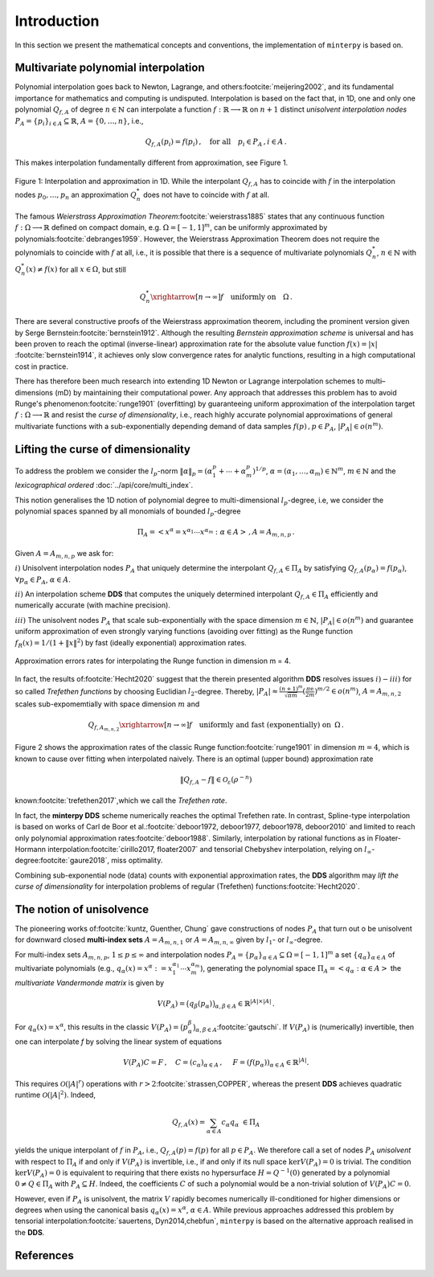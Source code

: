 ############
Introduction
############

.. todo::

   Provide some explanation on:

   - Interpolation problem
   - Field of applications
   - Runge phenomenon
   - Curse of dimensionality
   - Differentiating aspects of ``minterpy``

   What's written below is the older mathematical introduction to ``minterpy``.
   While quite comprehensive, it is rather dense and can be splitted into
   different parts of the documentation.

   get the refs upgraded

In this section we present the mathematical concepts and conventions,
the implementation of ``minterpy`` is based on.

Multivariate polynomial interpolation
#####################################

Polynomial interpolation goes back to Newton, Lagrange, and others\ :footcite:`meijering2002`,
and its fundamental importance for mathematics and computing is undisputed.
Interpolation is based on the fact that, in 1D, one and only one polynomial :math:`Q_{f,A}` of degree :math:`n \in \mathbb{N}` can
interpolate a function :math:`f : \mathbb{R} \longrightarrow \mathbb{R}` on :math:`n+1` distinct
*unisolvent interpolation nodes*
:math:`P_A = \{p_i\}_{i \in A} \subseteq \mathbb{R}`, :math:`A=\{0, \ldots, n\}`, i.e.,

.. math::

  Q_{f,A}(p_i) = f(p_i)\,, \quad \text{for all} \quad  p_i \in P_A \,, i \in A\,.

This makes interpolation fundamentally different from approximation, see Figure 1.

.. figure:: ./images/1D_interpol.png
    :align: center

    Figure 1: Interpolation and approximation in 1D. While the interpolant :math:`Q_{f,A}` has to coincide with :math:`f`
    in the interpolation nodes :math:`p_0,\ldots,p_n` an approximation :math:`Q^*_n` does not have to coincide with :math:`f` at all.

The famous *Weierstrass Approximation Theorem*\ :footcite:`weierstrass1885` states
that any continuous function :math:`f : \Omega\longrightarrow \mathbb{R}` defined on compact domain, e.g. :math:`\Omega = [-1,1]^m`,
can be uniformly approximated by polynomials\ :footcite:`debranges1959`.
However, the Weierstrass Approximation Theorem does not require the polynomials
to coincide with :math:`f` at all, i.e., it is possible that there is a sequence of multivariate polynomials
:math:`Q_{n}^*`, :math:`n \in \mathbb{N}` with :math:`Q_{n}^*(x) \not = f(x)` for all :math:`x \in \Omega`,
but still

.. math::

  Q_{n}^* \xrightarrow[n \rightarrow \infty]{} f \quad \text{uniformly on} \quad \Omega\,.



There are several constructive proofs of the Weierstrass approximation theorem, including the prominent version given by Serge Bernstein\ :footcite:`bernstein1912`.
Although the resulting *Bernstein approximation scheme*
is universal and has been proven to reach the optimal (inverse-linear) approximation rate for the absolute value function :math:`f(x) = |x|`
\ :footcite:`bernstein1914`,
it achieves only slow convergence rates for analytic functions, resulting in a high computational cost in practice.



There has therefore been much research into extending 1D Newton
or Lagrange interpolation schemes to multi–dimensions (mD) by maintaining their
computational power.
Any approach that addresses this problem has to avoid Runge's phenomenon\ :footcite:`runge1901` (overfitting) by guaranteeing uniform approximation of the
interpolation target :math:`f : \Omega \longrightarrow \mathbb{R}` and resist the *curse of dimensionality*, i.e.,
reach highly accurate polynomial approximations of general multivariate functions with a sub-exponentially depending demand of data samples :math:`f(p)\,,p \in P_A`, :math:`|P_A|\in o(n^m)`.

Lifting the curse of dimensionality
###################################

To address the problem we consider the :math:`l_p`-norm :math:`\|\alpha\|_p = (\alpha_1^p + \cdots +\alpha_m^p)^{1/p}`,
:math:`\alpha = (\alpha_1,\dots,\alpha_m) \in\mathbb{N}^m`, :math:`m \in \mathbb{N}` and the
*lexicographical ordered* :doc:`../api/core/multi_index`.

.. math::
  :label: eq_A

  A_{m,n,p} = \left\{\alpha \in \mathbb{N}^m : \|\alpha\|_p \leq n \right\}\,, \quad m,n \in \mathbb{N}\,, p \geq 1\,.

This notion generalises the 1D notion of polynomial degree to multi-dimensional :math:`l_p`-degree, i.e, we consider
the polynomial spaces spanned by all monomials of bounded :math:`l_p`-degree

.. math::

   \Pi_A =  \left< x^\alpha = x^{\alpha_1}\cdots x^{\alpha_m} : \alpha \in A \right>\,, A =A_{m,n,p}\,.

Given :math:`A=A_{m,n,p}` we ask for:

:math:`i)` Unisolvent interpolation nodes :math:`P_A` that uniquely determine the interpolant :math:`Q_{f,A} \in \Pi_A`
by satisfying :math:`Q_{f,A}(p_{\alpha}) = f(p_{\alpha})`, :math:`\forall p_{\alpha} \in P_A`, :math:`\alpha \in A`.


:math:`ii)` An interpolation scheme **DDS** that computes the uniquely determined interpolant :math:`Q_{f,A} \in \Pi_A`
efficiently and numerically accurate (with machine precision).

:math:`iii)` The unisolvent nodes :math:`P_A` that scale sub-exponentially with the space dimension :math:`m \in \mathbb{N}`,
:math:`|P_A| \in o(n^m)` and guarantee uniform approximation of even strongly varying functions (avoiding over
fitting) as the Runge function :math:`f_R(x) = 1/(1+\|x\|^2)` by fast (ideally exponential) approximation rates.

.. figure:: ./images/mip_approximation.png
       :align: center

       Approximation errors rates for interpolating the Runge function in dimension m = 4.

In fact, the results of\ :footcite:`Hecht2020` suggest that the therein presented algorithm **DDS** resolves issues :math:`i) - iii)` for so called *Trefethen functions*
by choosing Euclidian :math:`l_2`-degree. Thereby,
:math:`|P_A| \approx \frac{(n+1)^m }{\sqrt{\pi m}} (\frac{\pi \mathrm{e}}{2m})^{m/2} \in o(n^m)`, :math:`A=A_{m,n,2}` scales sub-expomemtially
with space dimension :math:`m` and

.. math::

  Q_{f,A_{m,n,2}} \xrightarrow[n\rightarrow \infty]{} f \quad \text{uniformly and fast (exponentially) on} \,\,\, \Omega\,.


Figure 2 shows the approximation rates of the classic Runge function\ :footcite:`runge1901` in dimension :math:`m=4`,
which is known to cause over fitting when interpolated naively.
There is an optimal (upper bound) approximation rate

.. math::
  \|Q_{f,A} - f\| \in \mathcal{O}_{\varepsilon}(\rho^{-n})

known\ :footcite:`trefethen2017`,which we call the *Trefethen rate*.

In fact, the **minterpy DDS** scheme numerically reaches the optimal Trefethen rate.
In contrast,
Spline-type interpolation is based on works of Carl de Boor
et al.\ :footcite:`deboor1972, deboor1977, deboor1978, deboor2010` and limited
to reach only polynomial approximation rates\ :footcite:`deboor1988`.
Similarly, interpolation by rational functions as in Floater-Hormann interpolation\ :footcite:`cirillo2017, floater2007`
and tensorial Chebyshev interpolation, relying on :math:`l_{\infty}`-degree\ :footcite:`gaure2018`,
miss optimality.

Combining sub-exponential node (data) counts with exponential approximation rates, the **DDS** algorithm
may *lift the curse of dimensionality* for interpolation problems of regular (Trefethen) functions\ :footcite:`Hecht2020`.


The notion of unisolvence
#########################


The pioneering works of\ :footcite:`kuntz, Guenther, Chung` gave constructions of nodes :math:`P_A` that turn out o be unisolvent
for downward closed **multi-index sets**  :math:`A= A_{m,n,1}` or :math:`A =A_{m,n,\infty}`
given by :math:`l_1`- or :math:`l_\infty`-degree.


For multi-index sets :math:`A_{m,n,p}`, :math:`1\leq p \leq \infty` and interpolation nodes
:math:`P_A=\{p_{\alpha}\}_{\alpha\in A} \subseteq \Omega =[-1,1]^m`
a set :math:`\{q_{\alpha}\}_{\alpha \in A}` of multivariate polynomials (e.g., :math:`q_{\alpha}(x) = x^\alpha:=x_1^{\alpha_1}\cdots x_m^{\alpha_m}`),
generating the polynomial space :math:`\Pi_A = \left<q_{\alpha} : \alpha \in A \right>`
the *multivariate Vandermonde matrix* is given by

.. math::
  V(P_A) = \big (q_{\beta}(p_{\alpha})\big)_{\alpha,\beta \in A} \in \mathbb{R}^{|A|\times|A|}\,.

For :math:`q_{\alpha}(x) = x^\alpha`, this results in the classic :math:`V(P_A) = \big (p_{\alpha}^\beta\big)_{\alpha,\beta \in A}`\ :footcite:`gautschi`.
If :math:`V(P_A)` is (numerically) invertible, then one can interpolate `f` by solving the linear system of equations

.. math::
  V(P_A)C =F \,,  \quad C= (c_{\alpha})_{\alpha \in A} \,, \,\, \quad F= (f(p_{\alpha}))_{\alpha \in A} \in \mathbb{R}^{|A|}.

This requires :math:`\mathcal{O}(|A|^r)` operations with :math:`r>2`\ :footcite:`strassen,COPPER`,
whereas the present **DDS** achieves quadratic runtime :math:`\mathcal{O}(|A|^2)`.
Indeed,

.. math::
  Q_{f,A}(x)=\sum_{\alpha \in A}c_\alpha q_\alpha \,\, \in \Pi_A

yields the unique interpolant of :math:`f` in :math:`P_A`, i.e.,  :math:`Q_{f,A}(p)=f(p)` for all :math:`p \in P_A`.
We therefore call a set of nodes :math:`P_A` *unisolvent* with respect to :math:`\Pi_A` if and only if :math:`V(P_A)`
is invertible, i.e., if and only if its null space :math:`\ker V(P_A) =0` is trivial.
The condition :math:`\ker V(P_A) =0` is equivalent to requiring that there exists no hypersurface :math:`H = Q^{-1}(0)`
generated by a polynomial :math:`0\not =Q \in \Pi_A` with :math:`P_A \subseteq H`.
Indeed, the coefficients :math:`C` of such a polynomial would be a non-trivial solution of :math:`V(P_A)C=0`.

However, even if :math:`P_A` is unisolvent, the matrix :math:`V` rapidly becomes numerically ill-conditioned for higher dimensions or degrees
when using the canonical basis :math:`q_{\alpha}(x) =x^\alpha`, :math:`\alpha \in A`.
While previous approaches addressed this problem by tensorial interpolation\ :footcite:`sauertens, Dyn2014,chebfun`, ``minterpy`` is based on the alternative
approach realised in the **DDS**.


References
##########

.. footbibliography::

